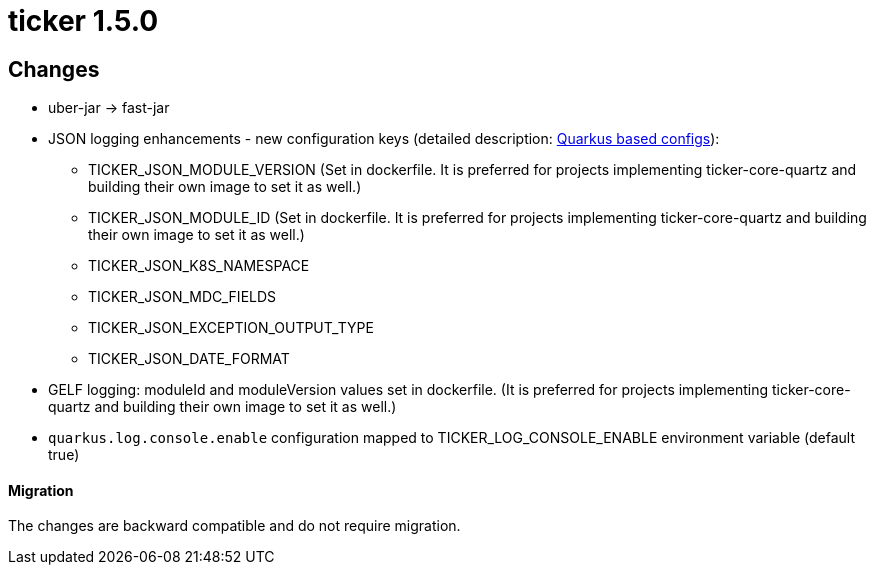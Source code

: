 = ticker 1.5.0 [[ticker_1_5_0]]

== Changes
* uber-jar -> fast-jar
* JSON logging enhancements - new configuration keys (detailed description: <<quarkus_config, Quarkus based configs>>):
** TICKER_JSON_MODULE_VERSION (Set in dockerfile. It is preferred for projects implementing ticker-core-quartz and building their own image to set it as well.)
** TICKER_JSON_MODULE_ID (Set in dockerfile. It is preferred for projects implementing ticker-core-quartz and building their own image to set it as well.)
** TICKER_JSON_K8S_NAMESPACE
** TICKER_JSON_MDC_FIELDS
** TICKER_JSON_EXCEPTION_OUTPUT_TYPE
** TICKER_JSON_DATE_FORMAT
* GELF logging: moduleId and moduleVersion values set in dockerfile. (It is preferred for projects implementing ticker-core-quartz and building their own image to set it as well.)
* `quarkus.log.console.enable` configuration mapped to TICKER_LOG_CONSOLE_ENABLE environment variable (default true)

==== Migration

The changes are backward compatible and do not require migration.

